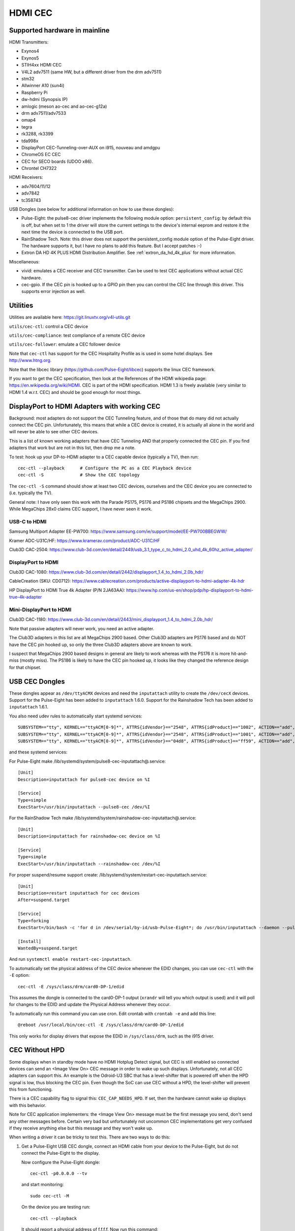 .. SPDX-License-Identifier: GPL-2.0

========
HDMI CEC
========

Supported hardware in mainline
==============================

HDMI Transmitters:

- Exynos4
- Exynos5
- STIH4xx HDMI CEC
- V4L2 adv7511 (same HW, but a different driver from the drm adv7511)
- stm32
- Allwinner A10 (sun4i)
- Raspberry Pi
- dw-hdmi (Synopsis IP)
- amlogic (meson ao-cec and ao-cec-g12a)
- drm adv7511/adv7533
- omap4
- tegra
- rk3288, rk3399
- tda998x
- DisplayPort CEC-Tunneling-over-AUX on i915, nouveau and amdgpu
- ChromeOS EC CEC
- CEC for SECO boards (UDOO x86).
- Chrontel CH7322


HDMI Receivers:

- adv7604/11/12
- adv7842
- tc358743

USB Dongles (see below for additional information on how to use these
dongles):

- Pulse-Eight: the pulse8-cec driver implements the following module option:
  ``persistent_config``: by default this is off, but when set to 1 the driver
  will store the current settings to the device's internal eeprom and restore
  it the next time the device is connected to the USB port.

- RainShadow Tech. Note: this driver does not support the persistent_config
  module option of the Pulse-Eight driver. The hardware supports it, but I
  have no plans to add this feature. But I accept patches :-)

- Extron DA HD 4K PLUS HDMI Distribution Amplifier. See
  :ref:`extron_da_hd_4k_plus` for more information.

Miscellaneous:

- vivid: emulates a CEC receiver and CEC transmitter.
  Can be used to test CEC applications without actual CEC hardware.

- cec-gpio. If the CEC pin is hooked up to a GPIO pin then
  you can control the CEC line through this driver. This supports error
  injection as well.


Utilities
=========

Utilities are available here: https://git.linuxtv.org/v4l-utils.git

``utils/cec-ctl``: control a CEC device

``utils/cec-compliance``: test compliance of a remote CEC device

``utils/cec-follower``: emulate a CEC follower device

Note that ``cec-ctl`` has support for the CEC Hospitality Profile as is
used in some hotel displays. See http://www.htng.org.

Note that the libcec library (https://github.com/Pulse-Eight/libcec) supports
the linux CEC framework.

If you want to get the CEC specification, then look at the References of
the HDMI wikipedia page: https://en.wikipedia.org/wiki/HDMI. CEC is part
of the HDMI specification. HDMI 1.3 is freely available (very similar to
HDMI 1.4 w.r.t. CEC) and should be good enough for most things.


DisplayPort to HDMI Adapters with working CEC
=============================================

Background: most adapters do not support the CEC Tunneling feature,
and of those that do many did not actually connect the CEC pin.
Unfortunately, this means that while a CEC device is created, it
is actually all alone in the world and will never be able to see other
CEC devices.

This is a list of known working adapters that have CEC Tunneling AND
that properly connected the CEC pin. If you find adapters that work
but are not in this list, then drop me a note.

To test: hook up your DP-to-HDMI adapter to a CEC capable device
(typically a TV), then run::

	cec-ctl --playback	# Configure the PC as a CEC Playback device
	cec-ctl -S		# Show the CEC topology

The ``cec-ctl -S`` command should show at least two CEC devices,
ourselves and the CEC device you are connected to (i.e. typically the TV).

General note: I have only seen this work with the Parade PS175, PS176 and
PS186 chipsets and the MegaChips 2900. While MegaChips 28x0 claims CEC support,
I have never seen it work.

USB-C to HDMI
-------------

Samsung Multiport Adapter EE-PW700: https://www.samsung.com/ie/support/model/EE-PW700BBEGWW/

Kramer ADC-U31C/HF: https://www.kramerav.com/product/ADC-U31C/HF

Club3D CAC-2504: https://www.club-3d.com/en/detail/2449/usb_3.1_type_c_to_hdmi_2.0_uhd_4k_60hz_active_adapter/

DisplayPort to HDMI
-------------------

Club3D CAC-1080: https://www.club-3d.com/en/detail/2442/displayport_1.4_to_hdmi_2.0b_hdr/

CableCreation (SKU: CD0712): https://www.cablecreation.com/products/active-displayport-to-hdmi-adapter-4k-hdr

HP DisplayPort to HDMI True 4k Adapter (P/N 2JA63AA): https://www.hp.com/us-en/shop/pdp/hp-displayport-to-hdmi-true-4k-adapter

Mini-DisplayPort to HDMI
------------------------

Club3D CAC-1180: https://www.club-3d.com/en/detail/2443/mini_displayport_1.4_to_hdmi_2.0b_hdr/

Note that passive adapters will never work, you need an active adapter.

The Club3D adapters in this list are all MegaChips 2900 based. Other Club3D adapters
are PS176 based and do NOT have the CEC pin hooked up, so only the three Club3D
adapters above are known to work.

I suspect that MegaChips 2900 based designs in general are likely to work
whereas with the PS176 it is more hit-and-miss (mostly miss). The PS186 is
likely to have the CEC pin hooked up, it looks like they changed the reference
design for that chipset.


USB CEC Dongles
===============

These dongles appear as ``/dev/ttyACMX`` devices and need the ``inputattach``
utility to create the ``/dev/cecX`` devices. Support for the Pulse-Eight
has been added to ``inputattach`` 1.6.0. Support for the Rainshadow Tech has
been added to ``inputattach`` 1.6.1.

You also need udev rules to automatically start systemd services::

	SUBSYSTEM=="tty", KERNEL=="ttyACM[0-9]*", ATTRS{idVendor}=="2548", ATTRS{idProduct}=="1002", ACTION=="add", TAG+="systemd", ENV{SYSTEMD_WANTS}+="pulse8-cec-inputattach@%k.service"
	SUBSYSTEM=="tty", KERNEL=="ttyACM[0-9]*", ATTRS{idVendor}=="2548", ATTRS{idProduct}=="1001", ACTION=="add", TAG+="systemd", ENV{SYSTEMD_WANTS}+="pulse8-cec-inputattach@%k.service"
	SUBSYSTEM=="tty", KERNEL=="ttyACM[0-9]*", ATTRS{idVendor}=="04d8", ATTRS{idProduct}=="ff59", ACTION=="add", TAG+="systemd", ENV{SYSTEMD_WANTS}+="rainshadow-cec-inputattach@%k.service"

and these systemd services:

For Pulse-Eight make /lib/systemd/system/pulse8-cec-inputattach@.service::

	[Unit]
	Description=inputattach for pulse8-cec device on %I

	[Service]
	Type=simple
	ExecStart=/usr/bin/inputattach --pulse8-cec /dev/%I

For the RainShadow Tech make /lib/systemd/system/rainshadow-cec-inputattach@.service::

	[Unit]
	Description=inputattach for rainshadow-cec device on %I

	[Service]
	Type=simple
	ExecStart=/usr/bin/inputattach --rainshadow-cec /dev/%I


For proper suspend/resume support create: /lib/systemd/system/restart-cec-inputattach.service::

	[Unit]
	Description=restart inputattach for cec devices
	After=suspend.target

	[Service]
	Type=forking
	ExecStart=/bin/bash -c 'for d in /dev/serial/by-id/usb-Pulse-Eight*; do /usr/bin/inputattach --daemon --pulse8-cec $d; done; for d in /dev/serial/by-id/usb-RainShadow_Tech*; do /usr/bin/inputattach --daemon --rainshadow-cec $d; done'

	[Install]
	WantedBy=suspend.target

And run ``systemctl enable restart-cec-inputattach``.

To automatically set the physical address of the CEC device whenever the
EDID changes, you can use ``cec-ctl`` with the ``-E`` option::

	cec-ctl -E /sys/class/drm/card0-DP-1/edid

This assumes the dongle is connected to the card0-DP-1 output (``xrandr`` will tell
you which output is used) and it will poll for changes to the EDID and update
the Physical Address whenever they occur.

To automatically run this command you can use cron. Edit crontab with
``crontab -e`` and add this line::

	@reboot /usr/local/bin/cec-ctl -E /sys/class/drm/card0-DP-1/edid

This only works for display drivers that expose the EDID in ``/sys/class/drm``,
such as the i915 driver.


CEC Without HPD
===============

Some displays when in standby mode have no HDMI Hotplug Detect signal, but
CEC is still enabled so connected devices can send an <Image View On> CEC
message in order to wake up such displays. Unfortunately, not all CEC
adapters can support this. An example is the Odroid-U3 SBC that has a
level-shifter that is powered off when the HPD signal is low, thus
blocking the CEC pin. Even though the SoC can use CEC without a HPD,
the level-shifter will prevent this from functioning.

There is a CEC capability flag to signal this: ``CEC_CAP_NEEDS_HPD``.
If set, then the hardware cannot wake up displays with this behavior.

Note for CEC application implementers: the <Image View On> message must
be the first message you send, don't send any other messages before.
Certain very bad but unfortunately not uncommon CEC implementations
get very confused if they receive anything else but this message and
they won't wake up.

When writing a driver it can be tricky to test this. There are two
ways to do this:

1) Get a Pulse-Eight USB CEC dongle, connect an HDMI cable from your
   device to the Pulse-Eight, but do not connect the Pulse-Eight to
   the display.

   Now configure the Pulse-Eight dongle::

	cec-ctl -p0.0.0.0 --tv

   and start monitoring::

	sudo cec-ctl -M

   On the device you are testing run::

	cec-ctl --playback

   It should report a physical address of f.f.f.f. Now run this
   command::

	cec-ctl -t0 --image-view-on

   The Pulse-Eight should see the <Image View On> message. If not,
   then something (hardware and/or software) is preventing the CEC
   message from going out.

   To make sure you have the wiring correct just connect the
   Pulse-Eight to a CEC-enabled display and run the same command
   on your device: now there is a HPD, so you should see the command
   arriving at the Pulse-Eight.

2) If you have another linux device supporting CEC without HPD, then
   you can just connect your device to that device. Yes, you can connect
   two HDMI outputs together. You won't have a HPD (which is what we
   want for this test), but the second device can monitor the CEC pin.

   Otherwise use the same commands as in 1.

If CEC messages do not come through when there is no HPD, then you
need to figure out why. Typically it is either a hardware restriction
or the software powers off the CEC core when the HPD goes low. The
first cannot be corrected of course, the second will likely required
driver changes.


Microcontrollers & CEC
======================

We have seen some CEC implementations in displays that use a microcontroller
to sample the bus. This does not have to be a problem, but some implementations
have timing issues. This is hard to discover unless you can hook up a low-level
CEC debugger (see the next section).

You will see cases where the CEC transmitter holds the CEC line high or low for
a longer time than is allowed. For directed messages this is not a problem since
if that happens the message will not be Acked and it will be retransmitted.
For broadcast messages no such mechanism exists.

It's not clear what to do about this. It is probably wise to transmit some
broadcast messages twice to reduce the chance of them being lost. Specifically
<Standby> and <Active Source> are candidates for that.


Making a CEC debugger
=====================

By using a Raspberry Pi 2B/3/4 and some cheap components you can make
your own low-level CEC debugger.

Here is a picture of my setup:

https://hverkuil.home.xs4all.nl/rpi3-cec.jpg

It's a Raspberry Pi 3 together with a breadboard and some breadboard wires:

http://www.dx.com/p/diy-40p-male-to-female-male-to-male-female-to-female-dupont-line-wire-3pcs-356089#.WYLOOXWGN7I

Finally on of these HDMI female-female passthrough connectors (full soldering type 1):

https://elabbay.myshopify.com/collections/camera/products/hdmi-af-af-v1a-hdmi-type-a-female-to-hdmi-type-a-female-pass-through-adapter-breakout-board?variant=45533926147

We've tested this and it works up to 4kp30 (297 MHz). The quality is not high
enough to pass-through 4kp60 (594 MHz).

I also added an RTC and a breakout shield:

https://www.amazon.com/Makerfire%C2%AE-Raspberry-Module-DS1307-Battery/dp/B00ZOXWHK4

https://www.dx.com/p/raspberry-pi-gpio-expansion-board-breadboard-easy-multiplexing-board-one-to-three-with-screw-for-raspberry-pi-2-3-b-b-2729992.html#.YGRCG0MzZ7I

These two are not needed but they make life a bit easier.

If you want to monitor the HPD line as well, then you need one of these
level shifters:

https://www.adafruit.com/product/757

(This is just where I got these components, there are many other places you
can get similar things).

The CEC pin of the HDMI connector needs to be connected to these pins:
CE0/IO8 and CE1/IO7 (pull-up GPIOs). The (optional) HPD pin of the HDMI
connector should be connected (via a level shifter to convert the 5V
to 3.3V) to these pins: IO17 and IO27. The (optional) 5V pin of the HDMI
connector should be connected (via a level shifter) to these pins: IO22
and IO24. Monitoring the HPD an 5V lines is not necessary, but it is helpful.

This kernel patch will hook up the cec-gpio driver correctly to
e.g. ``arch/arm/boot/dts/bcm2837-rpi-3-b-plus.dts``::

	cec-gpio@7 {
		compatible = "cec-gpio";
		cec-gpios = <&gpio 7 (GPIO_ACTIVE_HIGH|GPIO_OPEN_DRAIN)>;
		hpd-gpios = <&gpio 17 GPIO_ACTIVE_HIGH>;
		v5-gpios = <&gpio 22 GPIO_ACTIVE_HIGH>;
	};

	cec-gpio@8 {
		compatible = "cec-gpio";
		cec-gpios = <&gpio 8 (GPIO_ACTIVE_HIGH|GPIO_OPEN_DRAIN)>;
		hpd-gpios = <&gpio 27 GPIO_ACTIVE_HIGH>;
		v5-gpios = <&gpio 24 GPIO_ACTIVE_HIGH>;
	};

This dts change will enable two cec GPIO devices: I typically use one to
send/receive CEC commands and the other to monitor. If you monitor using
an unconfigured CEC adapter then it will use GPIO interrupts which makes
monitoring very accurate.

The documentation on how to use the error injection is here: :ref:`cec_pin_error_inj`.

``cec-ctl --monitor-pin`` will do low-level CEC bus sniffing and analysis.
You can also store the CEC traffic to file using ``--store-pin`` and analyze
it later using ``--analyze-pin``.

You can also use this as a full-fledged CEC device by configuring it
using ``cec-ctl --tv -p0.0.0.0`` or ``cec-ctl --playback -p1.0.0.0``.

.. _extron_da_hd_4k_plus:

Extron DA HD 4K PLUS CEC Adapter driver
=======================================

This driver is for the Extron DA HD 4K PLUS series of HDMI Distribution
Amplifiers: https://www.extron.com/product/dahd4kplusseries

The 2, 4 and 6 port models are supported.

Firmware version 1.02.0001 or higher is required.

Note that older Extron hardware revisions have a problem with the CEC voltage,
which may mean that CEC will not work. This is fixed in hardware revisions
E34814 and up.

The CEC support has two modes: the first is a manual mode where userspace has
to manually control CEC for the HDMI Input and all HDMI Outputs. While this gives
full control, it is also complicated.

The second mode is an automatic mode, which is selected if the module option
``vendor_id`` is set. In that case the driver controls CEC and CEC messages
received in the input will be distributed to the outputs. It is still possible
to use the /dev/cecX devices to talk to the connected devices directly, but it is
the driver that configures everything and deals with things like Hotplug Detect
changes.

The driver also takes care of the EDIDs: /dev/videoX devices are created to
read the EDIDs and (for the HDMI Input port) to set the EDID.

By default userspace is responsible to set the EDID for the HDMI Input
according to the EDIDs of the connected displays. But if the ``manufacturer_name``
module option is set, then the driver will take care of setting the EDID
of the HDMI Input based on the supported resolutions of the connected displays.
Currently the driver only supports resolutions 1080p60 and 4kp60: if all connected
displays support 4kp60, then it will advertise 4kp60 on the HDMI input, otherwise
it will fall back to an EDID that just reports 1080p60.

The status of the Extron is reported in ``/sys/kernel/debug/cec/cecX/status``.

The extron-da-hd-4k-plus driver implements the following module options:

``debug``
---------

If set to 1, then all serial port traffic is shown.

``vendor_id``
-------------

The CEC Vendor ID to report to connected displays.

If set, then the driver will take care of distributing CEC messages received
on the input to the HDMI outputs. This is done for the following CEC messages:

- <Standby>
- <Image View On> and <Text View On>
- <Give Device Power Status>
- <Set System Audio Mode>
- <Request Current Latency>

If not set, then userspace is responsible for this, and it will have to
configure the CEC devices for HDMI Input and the HDMI Outputs manually.

``manufacturer_name``
---------------------

A three character manufacturer name that is used in the EDID for the HDMI
Input. If not set, then userspace is reponsible for configuring an EDID.
If set, then the driver will update the EDID automatically based on the
resolutions supported by the connected displays, and it will not be possible
anymore to manually set the EDID for the HDMI Input.

``hpd_never_low``
-----------------

If set, then the Hotplug Detect pin of the HDMI Input will always be high,
even if nothing is connected to the HDMI Outputs. If not set (the default)
then the Hotplug Detect pin of the HDMI input will go low if all the detected
Hotplug Detect pins of the HDMI Outputs are also low.

This option may be changed dynamically.
